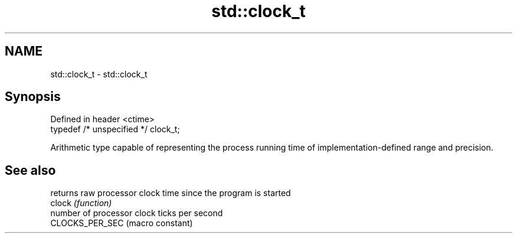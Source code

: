 .TH std::clock_t 3 "2020.03.24" "http://cppreference.com" "C++ Standard Libary"
.SH NAME
std::clock_t \- std::clock_t

.SH Synopsis

  Defined in header <ctime>
  typedef /* unspecified */ clock_t;

  Arithmetic type capable of representing the process running time of implementation-defined range and precision.

.SH See also


                 returns raw processor clock time since the program is started
  clock          \fI(function)\fP
                 number of processor clock ticks per second
  CLOCKS_PER_SEC (macro constant)




